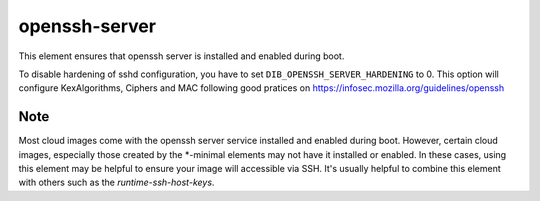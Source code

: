 ==============
openssh-server
==============
This element ensures that openssh server is installed and enabled during boot.

To disable hardening of sshd configuration, you have to set
``DIB_OPENSSH_SERVER_HARDENING`` to 0. This option will configure KexAlgorithms,
Ciphers and MAC following good pratices on
https://infosec.mozilla.org/guidelines/openssh

Note
----
Most cloud images come with the openssh server service installed and enabled
during boot. However, certain cloud images, especially those created by the
\*-minimal elements may not have it installed or enabled. In these cases,
using this element may be helpful to ensure your image will accessible via SSH.
It's usually helpful to combine this element with others such as the
`runtime-ssh-host-keys`.
